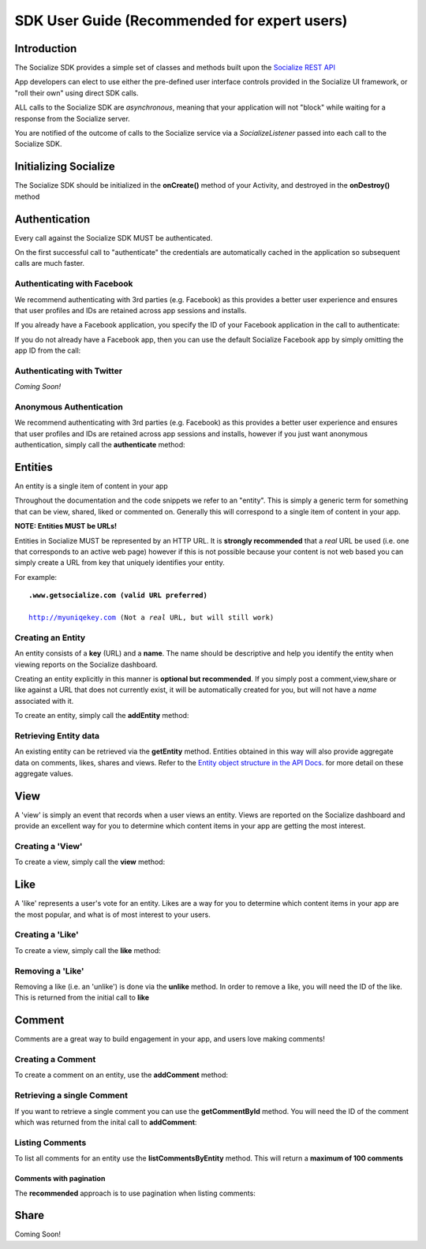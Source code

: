 =============================================
SDK User Guide (Recommended for expert users)
=============================================

Introduction
------------
The Socialize SDK provides a simple set of classes and methods built upon the `Socialize REST API <http://www.getsocialize.com/docs/v1/>`_

App developers can elect to use either the pre-defined user interface controls provided in the Socialize UI 
framework, or "roll their own" using direct SDK calls.

ALL calls to the Socialize SDK are *asynchronous*, meaning that your application will not "block" while 
waiting for a response from the Socialize server.

You are notified of the outcome of calls to the Socialize service via a *SocializeListener* 
passed into each call to the Socialize SDK.

Initializing Socialize
----------------------
The Socialize SDK should be initialized in the **onCreate()** method of your Activity, 
and destroyed in the **onDestroy()** method

.. raw:: html

	<script src="https://gist.github.com/1132979.js?file=setup.java"></script>

Authentication
--------------
Every call against the Socialize SDK MUST be authenticated.  

On the first successful call to "authenticate" the credentials are automatically cached in the 
application so subsequent calls are much faster.

Authenticating with Facebook
~~~~~~~~~~~~~~~~~~~~~~~~~~~~
We recommend authenticating with 3rd parties (e.g. Facebook) as this provides a better user experience 
and ensures that user profiles and IDs are retained across app sessions and installs.  

If you already have a Facebook application, you specify the ID of your Facebook application in the call 
to authenticate:

.. raw:: html

	<script src="https://gist.github.com/1132956.js?file=authenticate_fb.java"></script>

If you do not already have a Facebook app, then you can use the default Socialize Facebook app by simply 
omitting the app ID from the call:

.. raw:: html

	<script src="https://gist.github.com/1132956.js?file=authenticate_fb2.java"></script>
	
Authenticating with Twitter
~~~~~~~~~~~~~~~~~~~~~~~~~~~
*Coming Soon!*
	
Anonymous Authentication
~~~~~~~~~~~~~~~~~~~~~~~~
We recommend authenticating with 3rd parties (e.g. Facebook) as this provides a better user experience 
and ensures that user profiles and IDs are retained across app sessions and installs, however if you just 
want anonymous authentication, simply call the **authenticate** method:

.. raw:: html

	<script src="https://gist.github.com/1132956.js?file=authenticate.java"></script>

.. .. parsed-literal::

.. Socialize.getSocialize().authenticate(
		consumerKey,
		consumerSecret,
		**new** SocializeAuthListener() {
		
		**public** **void** onAuthSuccess(SocializeSession session) {
			// Success!
		}
		
		**public** **void** onAuthFail(SocializeException error) {
			// Handle auth fail
		}
		
		**public** **void** onError(SocializeException error) {
			// Handle error
		}
	});
	
Entities
--------
An entity is a single item of content in your app

Throughout the documentation and the code snippets we refer to an "entity".  This is simply a 
generic term for something that can be view, shared, liked or commented on.  Generally this will
correspond to a single item of content in your app.

**NOTE: Entities MUST be URLs!**

Entities in Socialize MUST be represented by an HTTP URL.  It is **strongly recommended** that a 
*real* URL be used (i.e. one that corresponds to an active web page) however if this is not possible 
because your content is not web based you can simply create a URL from key that uniquely identifies 
your entity.  

For example:

.. parsed-literal::

	**.www.getsocialize.com (valid URL preferred)**
	
	http://myuniqekey.com (Not a *real* URL, but will still work)
	
Creating an Entity
~~~~~~~~~~~~~~~~~~
An entity consists of a **key** (URL) and a **name**.  The name should be descriptive and help you identify the 
entity when viewing reports on the Socialize dashboard.

Creating an entity explicitly in this manner is **optional but recommended**.  If you simply post a 
comment,view,share or like against a URL that does not currently exist, it will be automatically created 
for you, but will not have a *name* associated with it.

To create an entity, simply call the **addEntity** method:

.. raw:: html

	<script src="https://gist.github.com/1132973.js?file=addentity.java"></script>


Retrieving Entity data
~~~~~~~~~~~~~~~~~~~~~~
An existing entity can be retrieved via the **getEntity** method.  Entities obtained in this way will also 
provide aggregate data on comments, likes, shares and views.  Refer to the `Entity object structure in the API Docs <http://www.getsocialize.com/docs/v1/#entity-object>`_.
for more detail on these aggregate values.

.. raw:: html

	<script src="https://gist.github.com/1132973.js?file=getentity.java"></script>


View
----
A 'view' is simply an event that records when a user views an entity.  Views are reported on the Socialize 
dashboard and provide an excellent way for you to determine which content items in your app are getting the 
most interest.

Creating a 'View'
~~~~~~~~~~~~~~~~~
To create a view, simply call the **view** method:

.. raw:: html

	<script src="https://gist.github.com/1132987.js?file=addview.java"></script>

Like
----
A 'like' represents a user's vote for an entity.  Likes are a way for you to determine which content items 
in your app are the most popular, and what is of most interest to your users.

Creating a 'Like'
~~~~~~~~~~~~~~~~~
To create a view, simply call the **like** method:

.. raw:: html

	<script src="https://gist.github.com/1132969.js?file=addlike.java"></script>
	
Removing a 'Like'
~~~~~~~~~~~~~~~~~
Removing a like (i.e. an 'unlike') is done via the **unlike** method.  In order to remove a like, you will 
need the ID of the like.  This is returned from the initial call to **like**

.. raw:: html

	<script src="https://gist.github.com/1132969.js?file=unlike.java"></script>

Comment
-------
Comments are a great way to build engagement in your app, and users love making comments!

Creating a Comment
~~~~~~~~~~~~~~~~~~
To create a comment on an entity, use the **addComment** method:

.. raw:: html

	<script src="https://gist.github.com/1132965.js?file=addcomment.java"></script>

Retrieving a single Comment
~~~~~~~~~~~~~~~~~~~~~~~~~~~
If you want to retrieve a single comment you can use the **getCommentById** method.  You will need the ID 
of the comment which was returned from the inital call to **addComment**:

.. raw:: html

	<script src="https://gist.github.com/1132965.js?file=getcommentbyid.java"></script>

Listing Comments
~~~~~~~~~~~~~~~~
To list all comments for an entity use the **listCommentsByEntity** method.  This will return a **maximum of 100 comments**

.. raw:: html

	<script src="https://gist.github.com/1132965.js?file=listcomments_np.java"></script>


Comments with pagination
########################
The **recommended** approach is to use pagination when listing comments:

.. raw:: html

	<script src="https://gist.github.com/1132965.js?file=listcomments.java"></script>

Share
-----
Coming Soon!